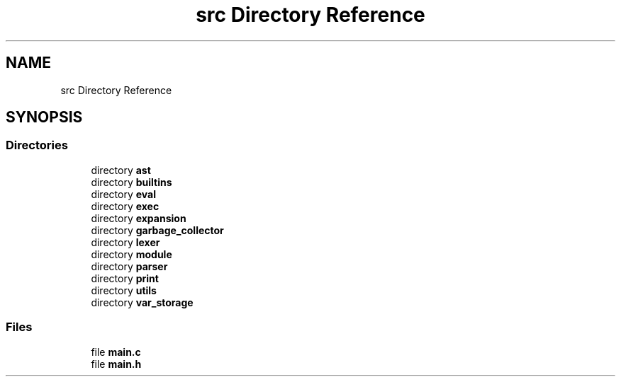 .TH "src Directory Reference" 3 "Mon May 4 2020" "Version v0.1" "42h" \" -*- nroff -*-
.ad l
.nh
.SH NAME
src Directory Reference
.SH SYNOPSIS
.br
.PP
.SS "Directories"

.in +1c
.ti -1c
.RI "directory \fBast\fP"
.br
.ti -1c
.RI "directory \fBbuiltins\fP"
.br
.ti -1c
.RI "directory \fBeval\fP"
.br
.ti -1c
.RI "directory \fBexec\fP"
.br
.ti -1c
.RI "directory \fBexpansion\fP"
.br
.ti -1c
.RI "directory \fBgarbage_collector\fP"
.br
.ti -1c
.RI "directory \fBlexer\fP"
.br
.ti -1c
.RI "directory \fBmodule\fP"
.br
.ti -1c
.RI "directory \fBparser\fP"
.br
.ti -1c
.RI "directory \fBprint\fP"
.br
.ti -1c
.RI "directory \fButils\fP"
.br
.ti -1c
.RI "directory \fBvar_storage\fP"
.br
.in -1c
.SS "Files"

.in +1c
.ti -1c
.RI "file \fBmain\&.c\fP"
.br
.ti -1c
.RI "file \fBmain\&.h\fP"
.br
.in -1c
